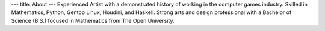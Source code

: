 ---
title: About
---
Experienced Artist with a demonstrated history of working in the computer games industry. Skilled in Mathematics, Python, Gentoo Linux, Houdini, and Haskell. Strong arts and design professional with a Bachelor of Science (B.S.) focused in Mathematics from The Open University.
